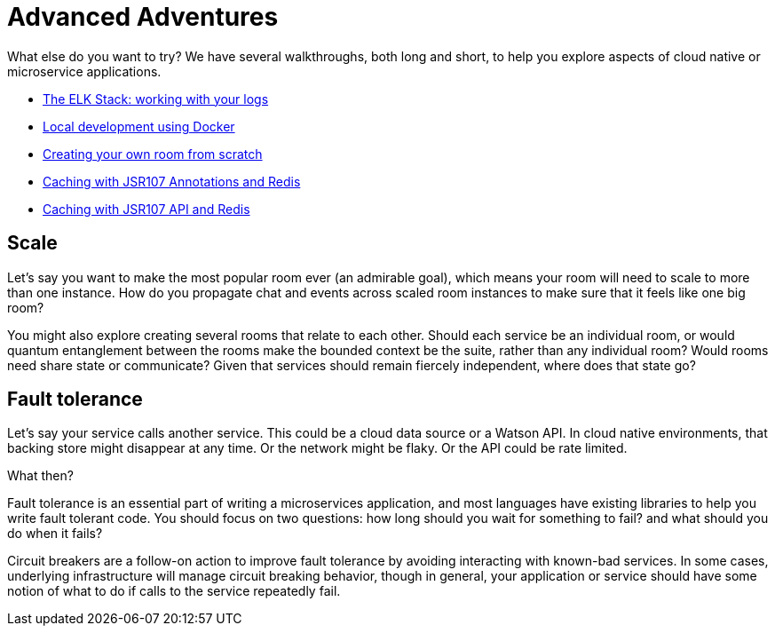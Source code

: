 = Advanced Adventures
:icons: font
:creatingYourOwnRoom: link:creatingYourOwnRoom.adoc
:elkStack: link:elkStack.adoc
:local-docker: link:local-docker.adoc
:jsr107a: link:jsr107caching.adoc
:jsr107b: link:jsr107caching2.adoc

{empty}

What else do you want to try? We have several walkthroughs, both long and short,
to help you explore aspects of cloud native or microservice applications.

* {elkStack}[The ELK Stack: working with your logs]
* {local-docker}[Local development using Docker]
* {creatingYourOwnRoom}[Creating your own room from scratch]
* {jsr107a}[Caching with JSR107 Annotations and Redis]
* {jsr107b}[Caching with JSR107 API and Redis]

== Scale

Let's say you want to make the most popular room ever (an admirable
goal), which means your room will need to scale to more than one
instance. How do you propagate chat and events across scaled room
instances to make sure that it feels like one big room?

You might also explore creating several rooms that relate to each other.
Should each service be an individual room, or would quantum entanglement
between the rooms make the bounded context be the suite, rather than any
individual room? Would rooms need share state or communicate? Given that
services should remain fiercely independent, where does that state go?

== Fault tolerance

Let's say your service calls another service. This could be a cloud data source
or a Watson API. In cloud native environments, that backing store might disappear
at any time. Or the network might be flaky. Or the API could be rate limited.

What then?

Fault tolerance is an essential part of writing a microservices application,
and most languages have existing libraries to help you write fault tolerant code.
You should focus on two questions: how long should you wait for something to fail?
and what should you do when it fails?

Circuit breakers are a follow-on action to improve fault tolerance by avoiding
interacting with known-bad services. In some cases, underlying infrastructure
will manage circuit breaking behavior, though in general, your application or
service should have some notion of what to do if calls to the service repeatedly
fail.

